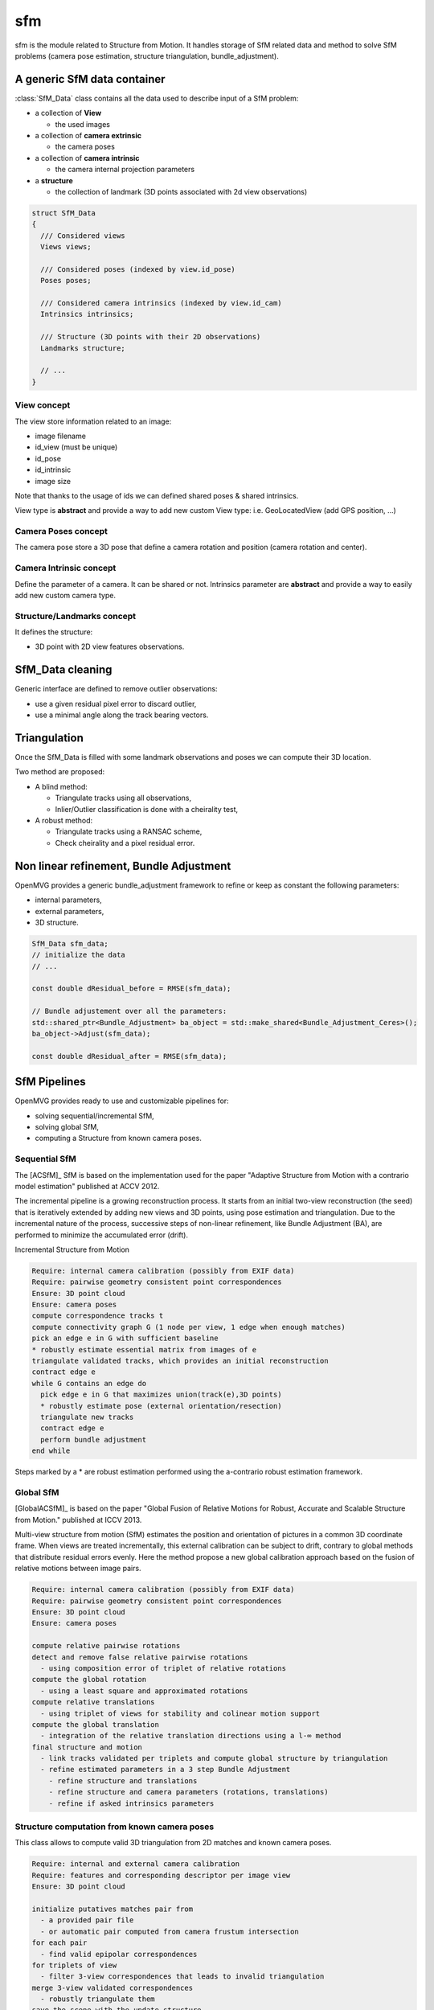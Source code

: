 *************************
sfm
*************************

sfm is the module related to Structure from Motion.
It handles storage of SfM related data and method to solve SfM problems (camera pose estimation, structure triangulation, bundle_adjustment).

A generic SfM data container
=============================

:class:`SfM_Data` class contains all the data used to describe input of a SfM problem:

* a collection of **View**

  * the used images

* a collection of **camera extrinsic**

  * the camera poses

* a collection of **camera intrinsic**

  * the camera internal projection parameters

* a **structure**

  * the collection of landmark (3D points associated with 2d view observations)

.. code-block:: c++

  struct SfM_Data
  {
    /// Considered views
    Views views;

    /// Considered poses (indexed by view.id_pose)
    Poses poses;

    /// Considered camera intrinsics (indexed by view.id_cam)
    Intrinsics intrinsics;

    /// Structure (3D points with their 2D observations)
    Landmarks structure;

    // ...
  }

View concept
--------------

The view store information related to an image:

* image filename
* id_view (must be unique)
* id_pose
* id_intrinsic
* image size

Note that thanks to the usage of ids we can defined shared poses & shared intrinsics.

View type is **abstract** and provide a way to add new custom View type: i.e. GeoLocatedView (add GPS position, ...)

Camera Poses concept
---------------------

The camera pose store a 3D pose that define a camera rotation and position (camera rotation and center).

Camera Intrinsic concept
--------------------------

Define the parameter of a camera. It can be shared or not.
Intrinsics parameter are **abstract** and provide a way to easily add new custom camera type.

Structure/Landmarks concept
----------------------------

It defines the structure:

* 3D point with 2D view features observations.

SfM_Data cleaning
==================

Generic interface are defined to remove outlier observations:

* use a given residual pixel error to discard outlier,
* use a minimal angle along the track bearing vectors.

Triangulation
==================

Once the SfM_Data is filled with some landmark observations and poses we can compute their 3D location.

Two method are proposed:

* A blind method:

  * Triangulate tracks using all observations,

  * Inlier/Outlier classification is done with a cheirality test,

* A robust method:

  * Triangulate tracks using a RANSAC scheme,

  * Check cheirality and a pixel residual error.

Non linear refinement, Bundle Adjustment
==========================================

OpenMVG provides a generic bundle_adjustment framework to refine or keep as constant the following parameters:

* internal parameters,
* external parameters,
* 3D structure.

.. code-block:: c++

  SfM_Data sfm_data;
  // initialize the data
  // ...

  const double dResidual_before = RMSE(sfm_data);

  // Bundle adjustement over all the parameters:
  std::shared_ptr<Bundle_Adjustment> ba_object = std::make_shared<Bundle_Adjustment_Ceres>();
  ba_object->Adjust(sfm_data);

  const double dResidual_after = RMSE(sfm_data);

SfM Pipelines
==============

OpenMVG provides ready to use and customizable pipelines for:

* solving sequential/incremental SfM,
* solving global SfM,
* computing a Structure from known camera poses.

Sequential SfM
-------------------------

The [ACSfM]_ SfM is based on the implementation used for the paper "Adaptive Structure from Motion with a contrario model estimation"  published at ACCV 2012.

The incremental pipeline is a growing reconstruction process.
It starts from an initial two-view reconstruction (the seed) that is iteratively extended by adding new views and 3D points, using pose estimation and triangulation.
Due to the incremental nature of the process, successive steps of non-linear refinement, like Bundle Adjustment (BA), are performed to minimize the accumulated error (drift).

Incremental Structure from Motion

.. code-block:: c++

  Require: internal camera calibration (possibly from EXIF data)
  Require: pairwise geometry consistent point correspondences
  Ensure: 3D point cloud
  Ensure: camera poses
  compute correspondence tracks t
  compute connectivity graph G (1 node per view, 1 edge when enough matches)
  pick an edge e in G with sufficient baseline
  * robustly estimate essential matrix from images of e
  triangulate validated tracks, which provides an initial reconstruction
  contract edge e
  while G contains an edge do
    pick edge e in G that maximizes union(track(e),3D points)
    * robustly estimate pose (external orientation/resection)
    triangulate new tracks
    contract edge e
    perform bundle adjustment
  end while

Steps marked by a * are robust estimation performed using the a-contrario robust estimation framework.

Global SfM
-------------------------

[GlobalACSfM]_ is based on the paper "Global Fusion of Relative Motions for Robust, Accurate and Scalable Structure from Motion."  published at ICCV 2013.

Multi-view structure from motion (SfM) estimates the position and orientation of pictures in a common 3D coordinate frame. When views are treated incrementally, this external calibration can be subject to drift, contrary to global methods that distribute residual errors evenly. Here the method propose a new global calibration approach based on the fusion of relative motions between image pairs. 

.. code-block:: c++

  Require: internal camera calibration (possibly from EXIF data)
  Require: pairwise geometry consistent point correspondences
  Ensure: 3D point cloud
  Ensure: camera poses

  compute relative pairwise rotations
  detect and remove false relative pairwise rotations
    - using composition error of triplet of relative rotations
  compute the global rotation
    - using a least square and approximated rotations
  compute relative translations
    - using triplet of views for stability and colinear motion support
  compute the global translation
    - integration of the relative translation directions using a l-∞ method
  final structure and motion
    - link tracks validated per triplets and compute global structure by triangulation
    - refine estimated parameters in a 3 step Bundle Adjustment
      - refine structure and translations
      - refine structure and camera parameters (rotations, translations)
      - refine if asked intrinsics parameters

Structure computation from known camera poses
----------------------------------------------

This class allows to compute valid 3D triangulation from 2D matches and known camera poses.

.. code-block:: c++

  Require: internal and external camera calibration
  Require: features and corresponding descriptor per image view
  Ensure: 3D point cloud

  initialize putatives matches pair from
    - a provided pair file
    - or automatic pair computed from camera frustum intersection
  for each pair
    - find valid epipolar correspondences
  for triplets of view
    - filter 3-view correspondences that leads to invalid triangulation
  merge 3-view validated correspondences
    - robustly triangulate them 
  save the scene with the update structure
